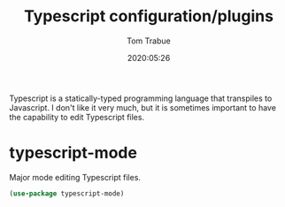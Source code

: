 #+title:  Typescript configuration/plugins
#+author: Tom Trabue
#+email:  tom.trabue@gmail.com
#+date:   2020:05:26
#+STARTUP: fold

Typescript is a statically-typed programming language that transpiles to
Javascript. I don't like it very much, but it is sometimes important to have the
capability to edit Typescript files.

* typescript-mode
  Major mode editing Typescript files.

#+begin_src emacs-lisp :tangle yes
  (use-package typescript-mode)
#+end_src

